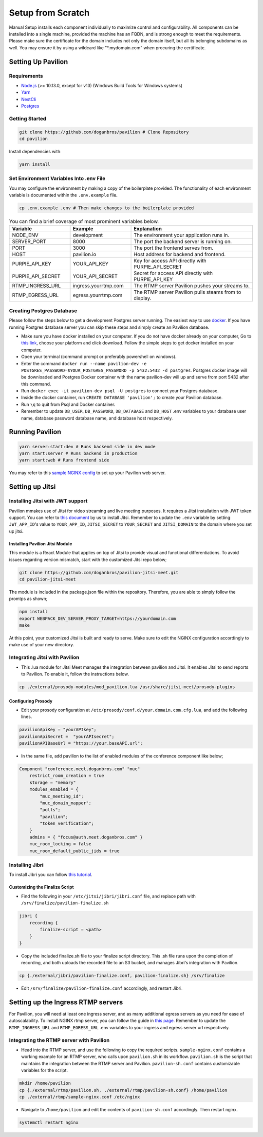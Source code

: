 #########################
Setup from Scratch
#########################

Manual Setup installs each component individually to maximize control and configurability. All components can be installed into a single machine, provided the machine has an FQDN, and is strong enough to meet the requirements. Please make sure the certificate for the domain includes not only the domain itself, but all its belonging subdomains as well. You may ensure it by using a wildcard like "*.mydomain.com" when procuring the certificate.

******************
Setting Up Pavilion
******************

Requirements
============

* `Node.js <https://nodejs.org/en/download/>`_ (>= 10.13.0, except for v13) (Windows Build Tools for Windows systems)

* `Yarn <https://yarnpkg.com/en/docs/install>`_ 

* `NestCli <https://docs.nestjs.com/cli/overview>`_ 

* `Postgres <https://www.postgresql.org/>`_ 


Getting Started
===============

.. code-block:: bash

  git clone https://github.com/doganbros/pavilion # Clone Repository
  cd pavilion

Install dependencies with

.. code-block:: bash

  yarn install
  
Set Environment Variables Into .env File
=======================================

You may configure the environment by making a copy of the boilerplate provided. The functionality of each environment variable is documented within the ``.env.example`` file.

.. code-block:: bash

  cp .env.example .env # Then make changes to the boilerplate provided


.. list-table:: You can find a brief coverage of most prominent variables below.
   :widths: 25 25 50
   :header-rows: 1

   * - Variable
     - Example
     - Explanation
   * - NODE_ENV
     - development
     - The environment your application runs in.
   * - SERVER_PORT
     - 8000
     - The port the backend server is running on.
   * - PORT
     - 3000
     - The port the frontend serves from.
   * - HOST
     - pavilion.io
     - Host address for backend and frontend.
   * - PURPIE_API_KEY
     - YOUR_API_KEY
     - Key for access API directly with PURPIE_API_SECRET
   * - PURPIE_API_SECRET
     - YOUR_API_SECRET
     - Secret for access API directly with PURPIE_API_KEY
   * - RTMP_INGRESS_URL
     - ingress.yourrtmp.com
     - The RTMP server Pavilion pushes your streams to.
   * - RTMP_EGRESS_URL
     - egress.yourrtmp.com
     - The RTMP server Pavilion pulls steams from to display.
     
     
     
Creating Postgres Database
========================

Please follow the steps below to get a development Postgres server running. The easiest way to use `docker <https://www.docker.com/>`_. If you have running Postgres database server you can skip these steps and simply create an Pavilion database.

* Make sure you have docker installed on your computer. If you do not have docker already on your computer, Go to `this link <https://www.docker.com/get-started/>`_, choose your platform and click download. Follow the simple steps to get docker installed on your computer.

* Open your terminal (command prompt or preferably powershell on windows).

* Enter the command ``docker run --name pavilion-dev -e POSTGRES_PASSWORD=$YOUR_POSTGRES_PASSWORD -p 5432:5432 -d postgres``. Postgres docker image will be downloaded and Postgres Docker container with the name pavilion-dev will up and serve from port 5432 after this command.

* Run ``docker exec -it pavilion-dev psql -U postgres`` to connect your Postgres database.

* Inside the docker container, run ``CREATE DATABASE 'pavilion';`` to create your Pavilion database.

* Run ``\q`` to quit from Psql and Docker container.

* Remember to update ``DB_USER``, ``DB_PASSWORD``, ``DB_DATABASE`` and ``DB_HOST`` .env variables to your database user name, database password database name, and database host respectively.


***************************************
Running Pavilion
***************************************
 
.. code-block:: bash

  yarn server:start:dev # Runs backend side in dev mode
  yarn start:server # Runs backend in production
  yarn start:web # Runs frontend side
  
You may refer to this `sample NGINX config <https://github.com/doganbros/pavilion/tree/master/external/nginx>`_ to set up your Pavilion web server.
  
****************
Setting up Jitsi
****************

Installing Jitsi with JWT support
=================================

Pavilion mmakes use of Jitsi for video streaming and live meeting purposes. It requires a Jitsi installation with JWT token support. You can refer to `this document <https://doganbros.com/index.php/jitsi/jitsi-installation-with-jwt-support-on-ubuntu-18-04-lts/>`_ by us to install Jitsi. Remember to update the ``.env`` variable by setting ``JWT_APP_ID``'s value to ``YOUR_APP_ID``, ``JITSI_SECRET`` to ``YOUR_SECRET`` and ``JITSI_DOMAIN`` to the domain where you set up jitsi.

Installing Pavilion Jitsi Module
------------------------------
This module is a React Module that applies on top of Jitsi to provide visual and functional differentiations. To avoid issues regarding version mismatch, start with the customized Jitsi repo below;

.. code-block:: bash

  git clone https://github.com/doganbros/pavilion-jitsi-meet.git
  cd pavilion-jitsi-meet
  
The module is included in the package.json file within the repository. Therefore, you are able to simply follow the promtps as shown;

.. code-block:: bash

  npm install
  export WEBPACK_DEV_SERVER_PROXY_TARGET=https://yourdomain.com
  make

At this point, your customized Jitsi is built and ready to serve. Make sure to edit the NGINX configuration accordingly to make use of your new directory.

Integrating Jitsi with Pavilion
=================================

* This .lua module for Jitsi Meet manages the integration between pavilion and Jitsi. It enables Jitsi to send reports to Pavilion. To enable it, follow the instructions below.

.. code-block:: bash

  cp ./external/prosody-modules/mod_pavilion.lua /usr/share/jitsi-meet/prosody-plugins

Configuring Prosody
-------------------

* Edit your prosody configuration at ``/etc/prosody/conf.d/your.domain.com.cfg.lua``, and add the following lines.

.. code-block:: lua

  pavilionApiKey = "yourAPIkey";
  pavilionApiSecret =  "yourAPIsecret";
  pavilionAPIBaseUrl = "https://your.baseAPI.url";
  
* In the same file, add pavilion to the list of enabled modules of the conference component like below;

.. code-block:: lua

  Component "conference.meet.doganbros.com" "muc"
      restrict_room_creation = true
      storage = "memory"
      modules_enabled = {
          "muc_meeting_id";
          "muc_domain_mapper";
          "polls";
          "pavilion";
          "token_verification";
      }
      admins = { "focus@auth.meet.doganbros.com" }
      muc_room_locking = false
      muc_room_default_public_jids = true
      
Installing Jibri
================

To install Jibri you can follow `this tutorial <https://community.jitsi.org/t/tutorial-how-to-install-the-new-jibri/88861>`_.

Customizing the Finalize Script
--------------------------------

* Find the following in your ``/etc/jitsi/jibri/jibri.conf`` file, and replace path with ``/srv/finalize/pavilion-finalize.sh``

.. code-block:: lua

  jibri {
      recording {
          finalize-script = <path>
      }
  }

* Copy the included finalize.sh file to your finalize script directory. This .sh file runs upon the completion of recording, and both uploads the recorded file to an S3 bucket, and manages Jibri's integration with Pavilion.

.. code-block:: bash

  cp {./external/jibri/pavilion-finalize.conf, pavilion-finalize.sh} /srv/finalize

* Edit ``/srv/finalize/pavilion-finalize.conf`` accordingly, and restart Jibri.

.. code-block:: bash
  systemctl restart jibri
  
***************************************
Setting up the Ingress RTMP servers
***************************************

For Pavilion, you will need at least one ingress server, and as many additional egress servers as you need for ease of autoscalability. To install NGINX rtmp server, you can follow the guide in `this page <https://docs.nginx.com/nginx/admin-guide/dynamic-modules/rtmp/>`_. Remember to update the ``RTMP_INGRESS_URL`` and ``RTMP_EGRESS_URL`` .env variables to your ingress and egress server url respectively.

Integrating the RTMP server with Pavilion
=====================================

* Head into the RTMP server, and use the following to copy the required scripts. ``sample-nginx.conf`` contains a working example for an RTMP server, who calls upon ``pavilion.sh`` in its workflow. ``pavilion.sh`` is the script that maintains the integration between the RTMP server and Pavilion. ``pavilion-sh.conf`` contains customizable variables for the script.

.. code-block:: bash

  mkdir /home/pavilion
  cp {./external/rtmp/pavilion.sh, ./external/rtmp/pavilion-sh.conf} /home/pavilion
  cp ./external/rtmp/sample-nginx.conf /etc/nginx


* Navigate to ``/home/pavilion`` and edit the contents of ``pavilion-sh.conf`` accordingly. Then restart nginx.

.. code-block:: bash

  systemctl restart nginx
  
  
